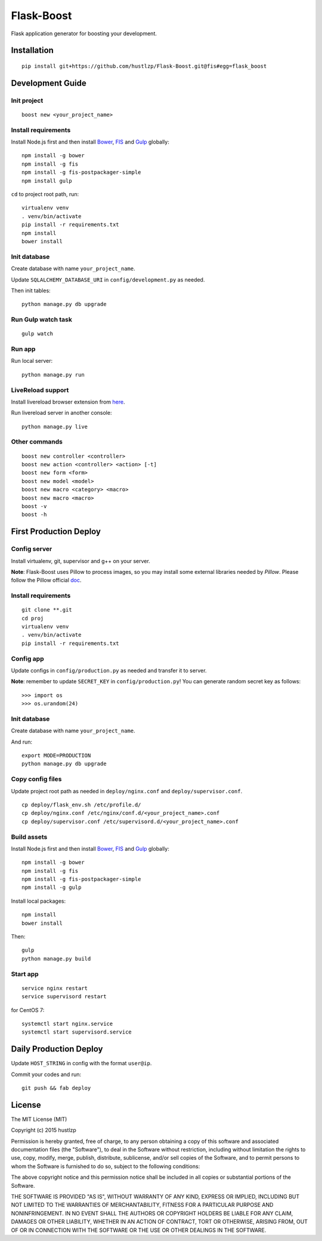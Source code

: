 Flask-Boost
===========

.. image:: http://img.shields.io/pypi/v/flask-boost.svg
   :target: https://pypi.python.org/pypi/flask-boost
   :alt: Latest Version
.. image:: http://img.shields.io/badge/license-MIT-blue.svg
   :target: https://github.com/hustlzp/Flask-Boost/blob/master/LICENSE
   :alt: The MIT License

Flask application generator for boosting your development.

Installation
------------

::

    pip install git+https://github.com/hustlzp/Flask-Boost.git@fis#egg=flask_boost

Development Guide
-----------------

Init project
~~~~~~~~~~~~

::

    boost new <your_project_name>

Install requirements
~~~~~~~~~~~~~~~~~~~~

Install Node.js first and then install Bower_, FIS_ and Gulp_ globally::

    npm install -g bower
    npm install -g fis
    npm install -g fis-postpackager-simple
    npm install gulp

``cd`` to project root path, run:
 
::

    virtualenv venv
    . venv/bin/activate
    pip install -r requirements.txt
    npm install
    bower install

Init database
~~~~~~~~~~~~~

Create database with name ``your_project_name``.

Update ``SQLALCHEMY_DATABASE_URI`` in ``config/development.py`` as needed.

Then init tables::

    python manage.py db upgrade

Run Gulp watch task
~~~~~~~~~~~~~~~~~~~

::

    gulp watch

Run app
~~~~~~~

Run local server::

    python manage.py run

LiveReload support
~~~~~~~~~~~~~~~~~~

Install livereload browser extension from here_.

Run livereload server in another console::

    python manage.py live

.. _here: http://feedback.livereload.com/knowledgebase/articles/86242-how-do-i-install-and-use-the-browser-extensions-


Other commands
~~~~~~~~~~~~~~

::

    boost new controller <controller>
    boost new action <controller> <action> [-t]
    boost new form <form>
    boost new model <model>
    boost new macro <category> <macro>
    boost new macro <macro>
    boost -v
    boost -h

First Production Deploy
-----------------------

Config server
~~~~~~~~~~~~~

Install virtualenv, git, supervisor and g++ on your server.

**Note**: Flask-Boost uses Pillow to process images, so you may install some external libraries needed by `Pillow`. Please follow the Pillow official doc_.

.. _doc: http://pillow.readthedocs.org/en/latest/installation.html

Install requirements
~~~~~~~~~~~~~~~~~~~~

::

    git clone **.git
    cd proj
    virtualenv venv
    . venv/bin/activate
    pip install -r requirements.txt

Config app
~~~~~~~~~~

Update configs in ``config/production.py`` as needed and transfer it to server.

**Note**: remember to update ``SECRET_KEY`` in ``config/production.py``! You can generate random secret key as follows::

>>> import os
>>> os.urandom(24)

Init database
~~~~~~~~~~~~~

Create database with name ``your_project_name``.

And run::

    export MODE=PRODUCTION
    python manage.py db upgrade

Copy config files
~~~~~~~~~~~~~~~~~

Update project root path as needed in ``deploy/nginx.conf`` and ``deploy/supervisor.conf``.

::

    cp deploy/flask_env.sh /etc/profile.d/
    cp deploy/nginx.conf /etc/nginx/conf.d/<your_project_name>.conf
    cp deploy/supervisor.conf /etc/supervisord.d/<your_project_name>.conf

Build assets
~~~~~~~~~~~~

Install Node.js first and then install Bower_, FIS_ and Gulp_ globally::

    npm install -g bower
    npm install -g fis
    npm install -g fis-postpackager-simple
    npm install -g gulp

Install local packages::

    npm install
    bower install

Then::

    gulp
    python manage.py build

.. _Bower: http://bower.io
.. _FIS: http://fis.baidu.com
.. _Gulp: http://gulpjs.com

Start app
~~~~~~~~~

::

    service nginx restart
    service supervisord restart

for CentOS 7:

::

    systemctl start nginx.service
    systemctl start supervisord.service


Daily Production Deploy
-----------------------

Update ``HOST_STRING`` in config with the format ``user@ip``.

Commit your codes and run::

    git push && fab deploy

License
-------

The MIT License (MIT)

Copyright (c) 2015 hustlzp

Permission is hereby granted, free of charge, to any person obtaining a copy of
this software and associated documentation files (the "Software"), to deal in
the Software without restriction, including without limitation the rights to
use, copy, modify, merge, publish, distribute, sublicense, and/or sell copies of
the Software, and to permit persons to whom the Software is furnished to do so,
subject to the following conditions:

The above copyright notice and this permission notice shall be included in all
copies or substantial portions of the Software.

THE SOFTWARE IS PROVIDED "AS IS", WITHOUT WARRANTY OF ANY KIND, EXPRESS OR
IMPLIED, INCLUDING BUT NOT LIMITED TO THE WARRANTIES OF MERCHANTABILITY, FITNESS
FOR A PARTICULAR PURPOSE AND NONINFRINGEMENT. IN NO EVENT SHALL THE AUTHORS OR
COPYRIGHT HOLDERS BE LIABLE FOR ANY CLAIM, DAMAGES OR OTHER LIABILITY, WHETHER
IN AN ACTION OF CONTRACT, TORT OR OTHERWISE, ARISING FROM, OUT OF OR IN
CONNECTION WITH THE SOFTWARE OR THE USE OR OTHER DEALINGS IN THE SOFTWARE.
